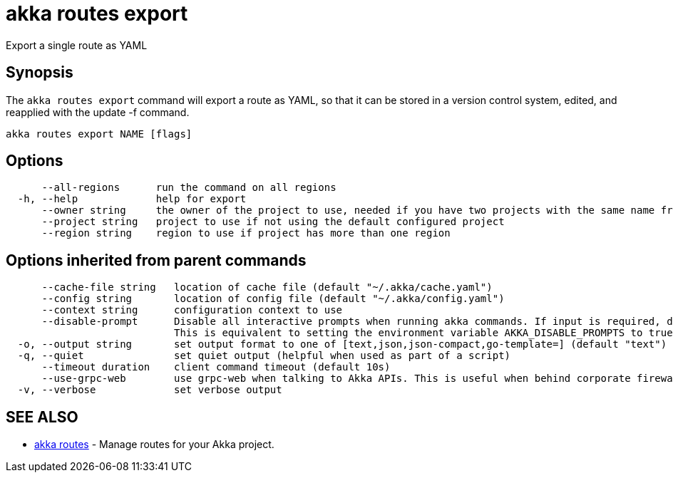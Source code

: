 = akka routes export

Export a single route as YAML

== Synopsis

The `akka routes export` command will export a route as YAML, so that it can be stored in a version control system, edited, and reapplied with the update -f command.

----
akka routes export NAME [flags]
----

== Options

----
      --all-regions      run the command on all regions
  -h, --help             help for export
      --owner string     the owner of the project to use, needed if you have two projects with the same name from different owners
      --project string   project to use if not using the default configured project
      --region string    region to use if project has more than one region
----

== Options inherited from parent commands

----
      --cache-file string   location of cache file (default "~/.akka/cache.yaml")
      --config string       location of config file (default "~/.akka/config.yaml")
      --context string      configuration context to use
      --disable-prompt      Disable all interactive prompts when running akka commands. If input is required, defaults will be used, or an error will be raised.
                            This is equivalent to setting the environment variable AKKA_DISABLE_PROMPTS to true.
  -o, --output string       set output format to one of [text,json,json-compact,go-template=] (default "text")
  -q, --quiet               set quiet output (helpful when used as part of a script)
      --timeout duration    client command timeout (default 10s)
      --use-grpc-web        use grpc-web when talking to Akka APIs. This is useful when behind corporate firewalls that decrypt traffic but don't support HTTP/2.
  -v, --verbose             set verbose output
----

== SEE ALSO

* link:akka_routes.html[akka routes]	 - Manage routes for your Akka project.

[discrete]

